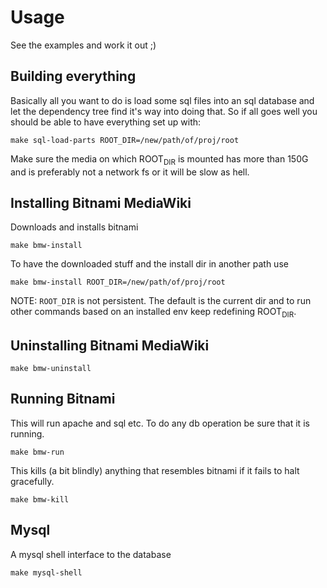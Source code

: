 * Usage
  See the examples and work it out ;)

** Building everything
   Basically all you want to do is load some sql files into an sql
   database and let the dependency tree find it's way into doing
   that. So if all goes well you should be able to have everything set
   up with:

   #+BEGIN_EXAMPLE
   make sql-load-parts ROOT_DIR=/new/path/of/proj/root
   #+END_EXAMPLE

   Make sure the media on which ROOT_DIR is mounted has more than 150G
   and is preferably not a network fs or it will be slow as hell.

** Installing Bitnami MediaWiki
   Downloads and installs bitnami
   #+BEGIN_EXAMPLE
   make bmw-install
   #+END_EXAMPLE

   To have the downloaded stuff and the install dir in another path
   use
   #+BEGIN_EXAMPLE
   make bmw-install ROOT_DIR=/new/path/of/proj/root
   #+END_EXAMPLE

   NOTE: =ROOT_DIR= is not persistent. The default is the current dir
   and to run other commands based on an installed env keep redefining
   ROOT_DIR.

** Uninstalling Bitnami MediaWiki
   #+BEGIN_EXAMPLE
   make bmw-uninstall
   #+END_EXAMPLE

** Running Bitnami
   This will run apache and sql etc. To do any db operation be sure
   that it is running.
   #+BEGIN_EXAMPLE
   make bmw-run
   #+END_EXAMPLE

   This kills (a bit blindly) anything that resembles bitnami if it
   fails to halt gracefully.
   #+BEGIN_EXAMPLE
   make bmw-kill
   #+END_EXAMPLE

** Mysql
   A mysql shell interface to the database

   #+BEGIN_EXAMPLE
   make mysql-shell
   #+END_EXAMPLE

